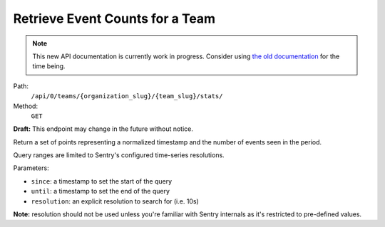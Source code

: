 .. this file is auto generated. do not edit

Retrieve Event Counts for a Team
================================

.. note::
  This new API documentation is currently work in progress. Consider using `the old documentation <https://beta.getsentry.com/api/>`__ for the time being.

Path:
 ``/api/0/teams/{organization_slug}/{team_slug}/stats/``
Method:
 ``GET``

**Draft:** This endpoint may change in the future without notice.

Return a set of points representing a normalized timestamp and the
number of events seen in the period.

Query ranges are limited to Sentry's configured time-series
resolutions.

Parameters:

- ``since``: a timestamp to set the start of the query
- ``until``: a timestamp to set the end of the query
- ``resolution``: an explicit resolution to search for (i.e. 10s)

**Note:** resolution should not be used unless you're familiar
with Sentry internals as it's restricted to pre-defined values.
